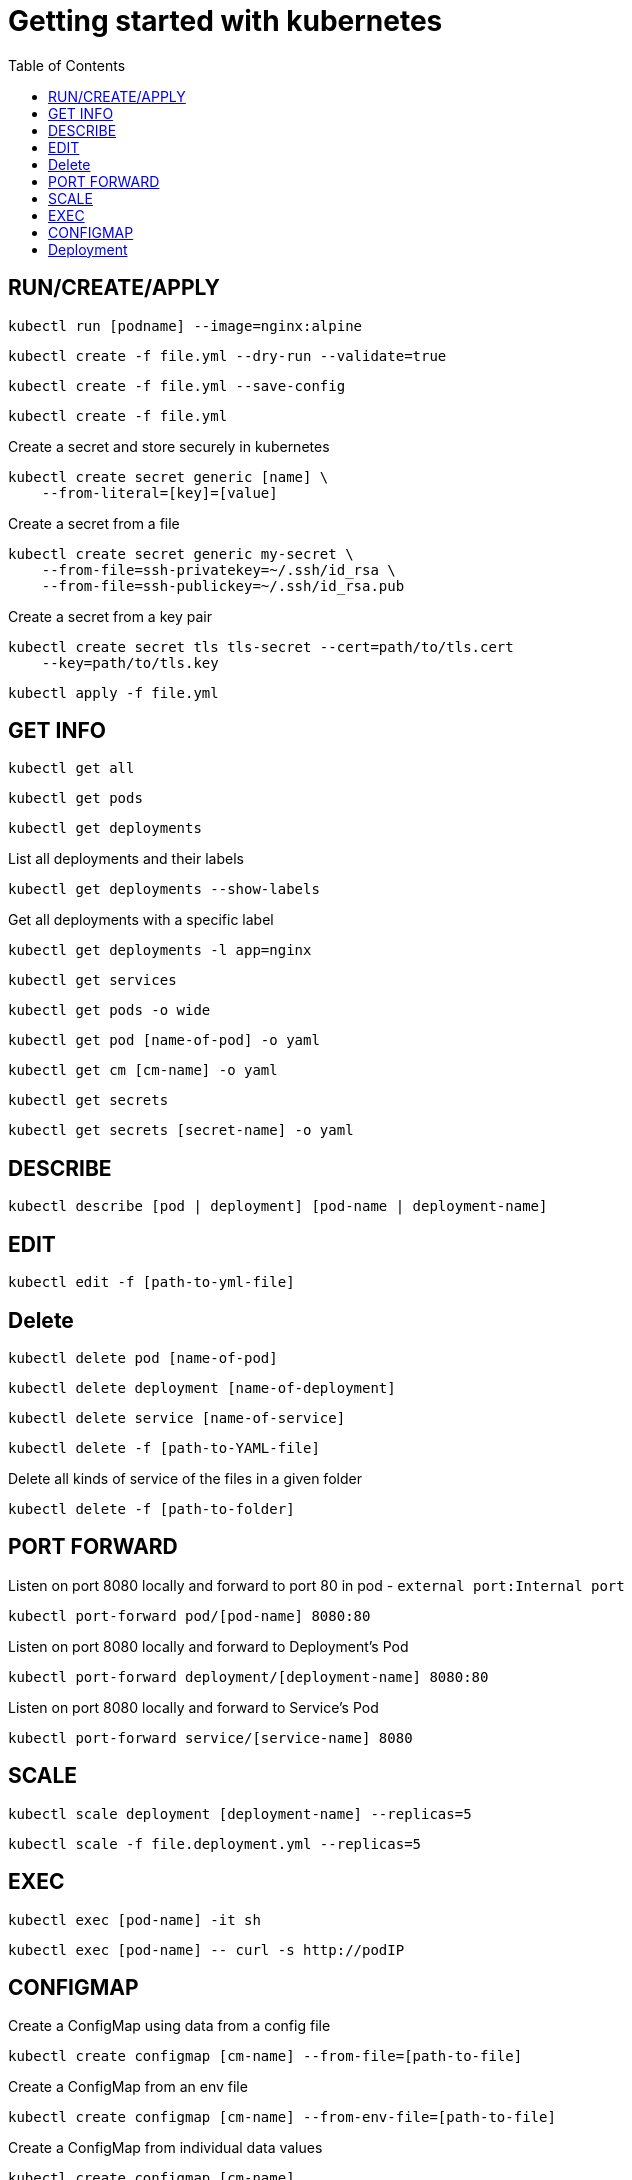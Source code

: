 :imagesdir: images
:couchbase_version: current
:toc:
:project_id: gs-how-to-kubernetes
:icons: font
:source-highlighter: prettify
:tags: guides,meta

= Getting started with kubernetes

== RUN/CREATE/APPLY
[source,bash]
----
kubectl run [podname] --image=nginx:alpine 
----

[source,bash]
----
kubectl create -f file.yml --dry-run --validate=true
----

[source,bash]
----
kubectl create -f file.yml --save-config
----

[source,bash]
----
kubectl create -f file.yml 
----
Create a secret and store securely in kubernetes
[source,bash]
----
kubectl create secret generic [name] \
    --from-literal=[key]=[value]
----
Create a secret from a file
[source,bash]
----
kubectl create secret generic my-secret \
    --from-file=ssh-privatekey=~/.ssh/id_rsa \
    --from-file=ssh-publickey=~/.ssh/id_rsa.pub
---- 
Create a secret from a key pair
[source,bash]
----
kubectl create secret tls tls-secret --cert=path/to/tls.cert
    --key=path/to/tls.key
---- 

[source,bash]
----
kubectl apply -f file.yml
----

== GET INFO
[source,bash]
----
kubectl get all
----

[source,bash]
----
kubectl get pods
----

[source,bash]
----
kubectl get deployments
----

List all deployments and their labels
[source,bash]
----
kubectl get deployments --show-labels
----

Get all deployments with a specific label
[source,bash]
----
kubectl get deployments -l app=nginx
----

[source,bash]
----
kubectl get services
----

[source,bash]
----
kubectl get pods -o wide
----

[source,bash]
----
kubectl get pod [name-of-pod] -o yaml
----

[source,bash]
----
kubectl get cm [cm-name] -o yaml
----

[source,bash]
----
kubectl get secrets
----

[source,bash]
----
kubectl get secrets [secret-name] -o yaml
----

== DESCRIBE
[source,bash]
----
kubectl describe [pod | deployment] [pod-name | deployment-name]
----

== EDIT
[source,bash]
----
kubectl edit -f [path-to-yml-file]
----

== Delete
[source,bash]
----
kubectl delete pod [name-of-pod]
----

[source,bash]
----
kubectl delete deployment [name-of-deployment]
----

[source,bash]
----
kubectl delete service [name-of-service]
----

[source,bash]
----
kubectl delete -f [path-to-YAML-file]
----
Delete all kinds of service of the files in a given folder
[source,bash]
----
kubectl delete -f [path-to-folder]
----

== PORT FORWARD

Listen on port 8080 locally and forward to port 80 in pod - `external port:Internal port`
[source,bash]
----
kubectl port-forward pod/[pod-name] 8080:80
----

Listen on port 8080 locally and forward to Deployment's Pod
[source,bash]
----
kubectl port-forward deployment/[deployment-name] 8080:80
----

Listen on port 8080 locally and forward to Service's Pod
[source,bash]
----
kubectl port-forward service/[service-name] 8080
----

== SCALE

[source,bash]
----
kubectl scale deployment [deployment-name] --replicas=5
----

[source,bash]
----
kubectl scale -f file.deployment.yml --replicas=5
----

== EXEC
[source,bash]
----
kubectl exec [pod-name] -it sh
----

[source,bash]
----
kubectl exec [pod-name] -- curl -s http://podIP
----

== CONFIGMAP
Create a ConfigMap using data from a config file
[source,bash]
----
kubectl create configmap [cm-name] --from-file=[path-to-file]
----
Create a ConfigMap from an env file
[source,bash]
----
kubectl create configmap [cm-name] --from-env-file=[path-to-file]
----
Create a ConfigMap from individual data values
[source,bash]
----
kubectl create configmap [cm-name]
    --from-literal=apiUrl=https://my-api
    --from-literal=otherKey=otherValue
----
Create from a ConfigMap manifest
----
kubectl create -f file.configmap.yml
----

== Deployment
Record the deployment. `-f ./` implies deploy all possible files on the given path
[source,bash]
----
kubectl create -f ./ --save-config --record
----
[source,bash]
----
kubectl apply -f file.deployment.yml --save-config --record
----
status
[source,bash]
----
kubectl rollout status deployment [deployment-name]
----
----
kubectl rollout status -f file.deployment.yml
----
Get information about a deployment
[source,bash]
----
kubectl rollout history deployment [deployment-name]
----
[source,bash]
----
kubectl rollout history deployment [deployment-name] --revision=2
----
Roll-back a deployment
[source,bash]
----
kubectl rollout undo -f file.deployment.yml
----
Roll-back to a specific version
[source,bash]
----
kubectl rollout undo deployment [deployment-name] --to-revision=2
----

